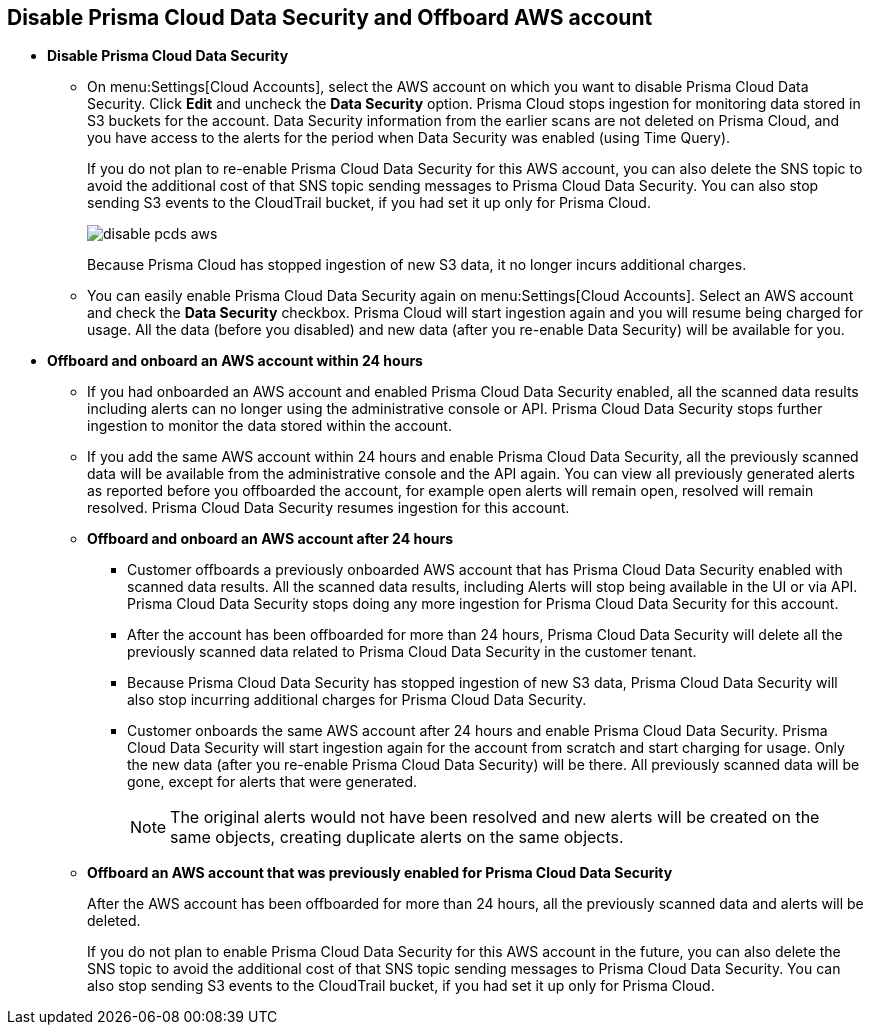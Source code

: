 [#disable-pcds-and-offboard-aws-account]
== Disable Prisma Cloud Data Security and Offboard AWS account

* *Disable Prisma Cloud Data Security*
+
** On menu:Settings[Cloud Accounts], select the AWS account on which you want to disable Prisma Cloud Data Security. Click *Edit* and uncheck the *Data Security* option. Prisma Cloud stops ingestion for monitoring data stored in S3 buckets for the account. Data Security information from the earlier scans are not deleted on Prisma Cloud, and you have access to the alerts for the period when Data Security was enabled (using Time Query).
+
If you do not plan to re-enable Prisma Cloud Data Security for this AWS account, you can also delete the SNS topic to avoid the additional cost of that SNS topic sending messages to Prisma Cloud Data Security. You can also stop sending S3 events to the CloudTrail bucket, if you had set it up only for Prisma Cloud.
+
image::disable-pcds-aws.png[scale=50]
+
+++<draft-comment>Because Prisma Cloud has stopped ingestion of new S3 data, it no longer incurs additional charges.</draft-comment>+++

** You can easily enable Prisma Cloud Data Security again on menu:Settings[Cloud Accounts]. Select an AWS account and check the *Data Security* checkbox. Prisma Cloud will start ingestion again and you will resume being charged for usage. All the data (before you disabled) and new data (after you re-enable Data Security) will be available for you.

* *Offboard and onboard an AWS account within 24 hours* 
+
** If you had onboarded an AWS account and enabled Prisma Cloud Data Security enabled, all the scanned data results including alerts can no longer using the administrative console or API. Prisma Cloud Data Security stops further ingestion to monitor the data stored within the account.

** If you add the same AWS account within 24 hours and enable Prisma Cloud Data Security, all the previously scanned data will be available from the administrative console and the API again. You can view all previously generated alerts as reported before you offboarded the account, for example open alerts will remain open, resolved will remain resolved. Prisma Cloud Data Security resumes ingestion for this account.

** *Offboard and onboard an AWS account after 24 hours*
+
*** Customer offboards a previously onboarded AWS account that has Prisma Cloud Data Security enabled with scanned data results. All the scanned data results, including Alerts will stop being available in the UI or via API. Prisma Cloud Data Security stops doing any more ingestion for Prisma Cloud Data Security for this account.

*** After the account has been offboarded for more than 24 hours, Prisma Cloud Data Security will delete all the previously scanned data related to Prisma Cloud Data Security in the customer tenant.

*** Because Prisma Cloud Data Security has stopped ingestion of new S3 data, Prisma Cloud Data Security will also stop incurring additional charges for Prisma Cloud Data Security.

*** Customer onboards the same AWS account after 24 hours and enable Prisma Cloud Data Security. Prisma Cloud Data Security will start ingestion again for the account from scratch and start charging for usage. Only the new data (after you re-enable Prisma Cloud Data Security) will be there. All previously scanned data will be gone, except for alerts that were generated.
+
[NOTE]
====
The original alerts would not have been resolved and new alerts will be created on the same objects, creating duplicate alerts on the same objects.
====

** *Offboard an AWS account that was previously enabled for Prisma Cloud Data Security*
+
After the AWS account has been offboarded for more than 24 hours, all the previously scanned data and alerts will be deleted.
+
If you do not plan to enable Prisma Cloud Data Security for this AWS account in the future, you can also delete the SNS topic to avoid the additional cost of that SNS topic sending messages to Prisma Cloud Data Security. You can also stop sending S3 events to the CloudTrail bucket, if you had set it up only for Prisma Cloud.
